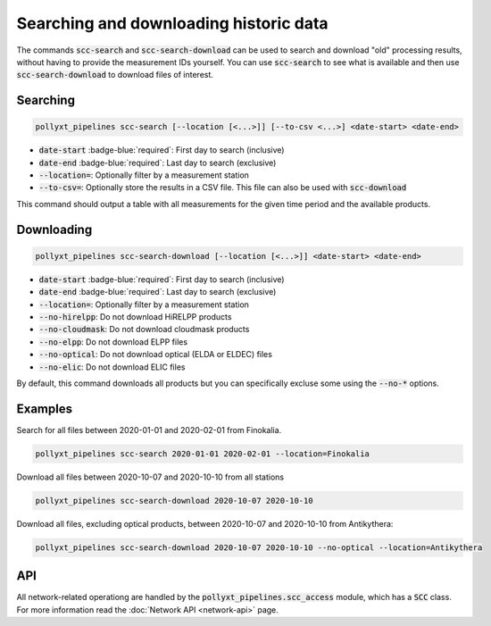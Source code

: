 ***************************************
Searching and downloading historic data
***************************************

The commands :code:`scc-search` and :code:`scc-search-download` can be used to search and download
"old" processing results, without having to provide the measurement IDs yourself. You can use
:code:`scc-search` to see what is available and then use :code:`scc-search-download` to download
files of interest.



Searching
=========

.. code-block:: sh

  pollyxt_pipelines scc-search [--location [<...>]] [--to-csv <...>] <date-start> <date-end>

* :code:`date-start` :badge-blue:`required`: First day to search (inclusive)
* :code:`date-end` :badge-blue:`required`: Last day to search (exclusive)
* :code:`--location=`: Optionally filter by a measurement station
* :code:`--to-csv=`: Optionally store the results in a CSV file. This file can also be used with :code:`scc-download`


This command should output a table with all measurements for the given time period and the available products.




Downloading
===========

.. code-block:: sh

  pollyxt_pipelines scc-search-download [--location [<...>]] <date-start> <date-end>

* :code:`date-start` :badge-blue:`required`: First day to search (inclusive)
* :code:`date-end` :badge-blue:`required`: Last day to search (exclusive)
* :code:`--location=`: Optionally filter by a measurement station
* :code:`--no-hirelpp`: Do not download HiRELPP products
* :code:`--no-cloudmask`: Do not download cloudmask products
* :code:`--no-elpp`: Do not download ELPP files
* :code:`--no-optical`: Do not download optical (ELDA or ELDEC) files
* :code:`--no-elic`: Do not download ELIC files

By default, this command downloads all products but you can specifically excluse some using the
:code:`--no-*` options.



Examples
========

Search for all files between 2020-01-01 and 2020-02-01 from Finokalia.

.. code-block:: sh

  pollyxt_pipelines scc-search 2020-01-01 2020-02-01 --location=Finokalia

Download all files between 2020-10-07 and 2020-10-10 from all stations

.. code-block:: sh

  pollyxt_pipelines scc-search-download 2020-10-07 2020-10-10

Download all files, excluding optical products, between 2020-10-07 and 2020-10-10 from Antikythera:

.. code-block:: sh

  pollyxt_pipelines scc-search-download 2020-10-07 2020-10-10 --no-optical --location=Antikythera



API
===

All network-related operationg are handled by the :code:`pollyxt_pipelines.scc_access` module, which
has a :code:`SCC` class. For more information read the :doc:`Network API <network-api>` page.
